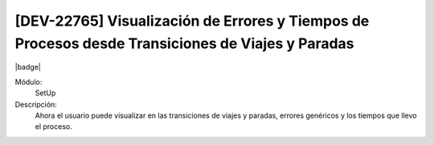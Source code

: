 [DEV-22765] Visualización de Errores y Tiempos de Procesos desde Transiciones de Viajes y Paradas
---------------------------------------------------------------------------------------------------

|badge|

.. |badge| raw:: html
   
   <span style="background-color: #04a7de; color: white; padding: 4px 8px; border-radius: 4px;">Nueva característica</span>

Módulo: 
   SetUp

Descripción: 
    Ahora el usuario puede visualizar en las transiciones de viajes y paradas, errores genéricos y los tiempos que llevo el proceso.

.. versionadded:: 10.230.0.0-LTS
